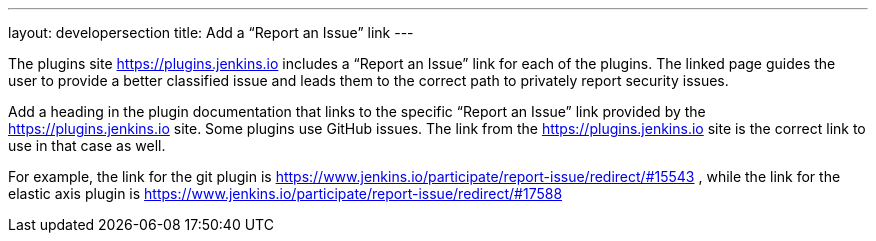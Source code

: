 ---
layout: developersection
title: Add a “Report an Issue” link
---

:task-identifier: add-a-link-to-report-an-issue
:task-description: Add a link to “Report an Issue”

The plugins site link:https://plugins.jenkins.io[https://plugins.jenkins.io] includes a “Report an Issue” link for each of the plugins.  The linked page guides the user to provide a better classified issue and leads them to the correct path to privately report security issues.  

Add a heading in the plugin documentation that links to the specific “Report an Issue” link provided by the link:https://plugins.jenkins.io[https://plugins.jenkins.io] site.  Some plugins use GitHub issues.  The link from the link:https://plugins.jenkins.io[https://plugins.jenkins.io] site is the correct link to use in that case as well.

For example, the link for the git plugin is link:https://www.jenkins.io/participate/report-issue/redirect/#15543[https://www.jenkins.io/participate/report-issue/redirect/#15543] , while the link for the elastic axis plugin is link:https://www.jenkins.io/participate/report-issue/redirect/#17588[https://www.jenkins.io/participate/report-issue/redirect/#17588]
